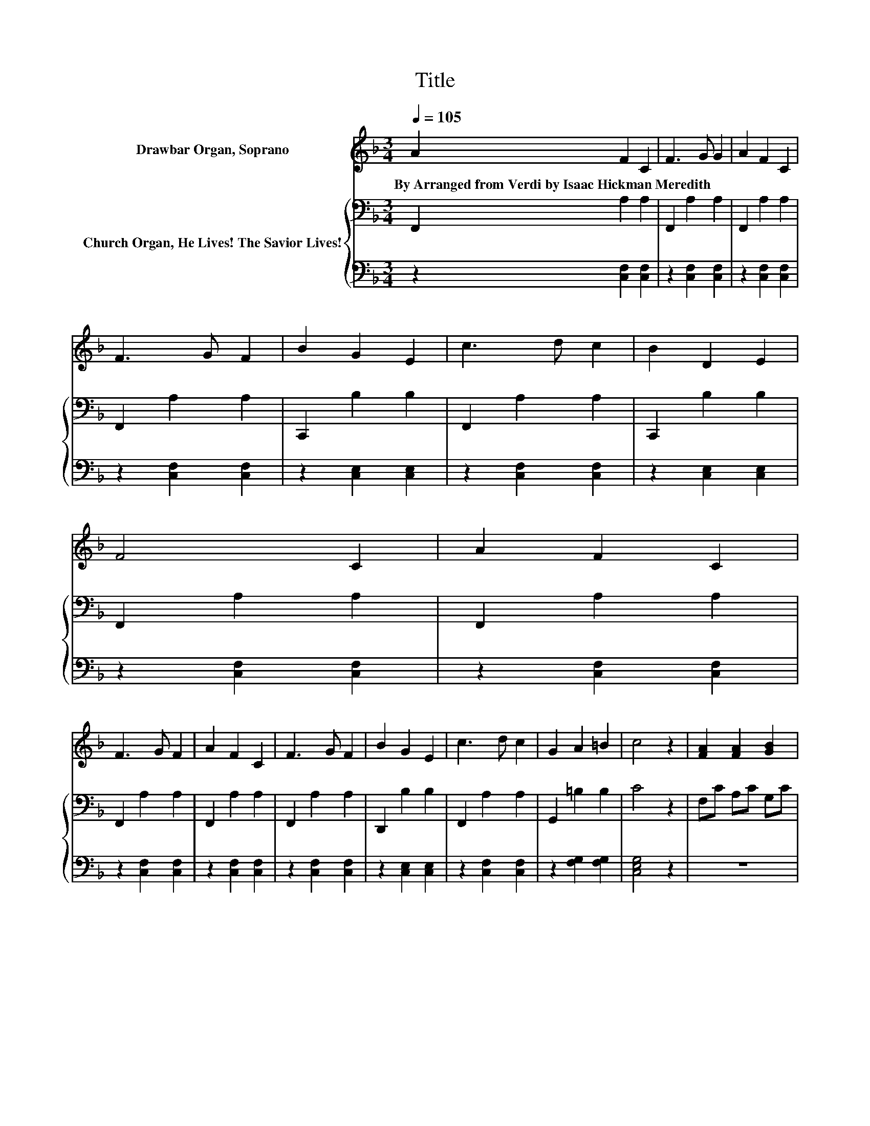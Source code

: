 X:1
T:Title
%%score ( 1 2 ) { 3 | 4 }
L:1/8
Q:1/4=105
M:3/4
K:F
V:1 treble nm="Drawbar Organ, Soprano"
V:2 treble 
V:3 bass nm="Church Organ, He Lives! The Savior Lives!"
V:4 bass 
V:1
 A2 F2 C2 | F3 G G2 | A2 F2 C2 | F3 G F2 | B2 G2 E2 | c3 d c2 | B2 D2 E2 | F4 C2 | A2 F2 C2 | %9
w: By~Arranged~from~Verdi~by~Isaac~Hickman~Meredith * *|||||||||
 F3 G F2 | A2 F2 C2 | F3 G F2 | B2 G2 E2 | c3 d c2 | G2 A2 =B2 | c4 z2 | [FA]2 [FA]2 [GB]2 | %17
w: ||||||||
 [Ac]4 [Bd][Ac] | [FA]2 [FA]2 [GB]2 | [Ac]4 [Af]2 | [ce]2 [Bd]2 [Ac]2 | [FA]4 [Bd][Ac] | %22
w: |||||
 [Ac]2 [GB]2 [EG]2 | F4 [Fc]2 | [Ec]2 [F=B]2 [G_B]2 | [FB]2 [FA]2 [CA]2 | [^CA]2 [D_A]2 [EG]2 | %27
w: |||||
 [DG]2 [DF]2 [Ff]2 | [Ge]2 [Gd]2 [Gc]2 | [FA]4 [Fd][Fc] | [Ec]2 [EB]2 [EG]2 | [FA]4 [Fc]2 | %32
w: |||||
 [Ec]2 [F=B]2 [G_B]2 | [FB]2 [FA]2 [CA]2 | [^CA]2 [D_A]2 [EG]2 | [DG]2 [DF]2 [Ff]2 | %36
w: ||||
 [Ge]2 [Gd]2 [Gc]2 | [FA]4 [Fd][Fc] | [Ec]2 [EB]2 [EG]2 | F4 A2 | F2 C2 F2- | FG G2 A2 | %42
w: ||||||
 F2 C2 F2- | FG F2 B2 | G2 E2 c2- | cd c2 B2 | D2 E2 F2- | F2 C2 A2 | F2 C2 F2- | FG F2 A2 | %50
w: ||||||||
 F2 C2 F2- | FG F2 B2 | G2 E2 c2- | cd c2 G2 | A2 =B2 c2- | c2 z2 [FA]2 | [FA]2 [GB]2 [Ac]2- | %57
w: |||||||
 [Ac]2 [Bd][Ac] [FA]2 | [FA]2 [GB]2 [Ac]2- | [Ac]2 [Af]2 [ce]2 | [Bd]2 [Ac]2 [FA]2- | %61
w: ||||
 [FA]2 [Bd][Ac] [Ac]2 | [GB]2 [EG]2 F2- | F2 [Fc]2 [Ec]2 | [F=B]2 [G_B]2 [FB]2 | %65
w: ||||
 [FA]2 [CA]2 [^CA]2 | [D_A]2 [EG]2 [DG]2 | [DF]2 [Ff]2 [Ge]2 | [Gd]2 [Gc]2 [FA]2- | %69
w: ||||
 [FA]2 [Fd][Fc] [Ec]2 | [EB]2 [EG]2 [FA]2- | [FA]2 [Fc]2 [Ec]2 | [F=B]2 [G_B]2 [FB]2 | %73
w: ||||
 [FA]2 [CA]2 [^CA]2 | [D_A]2 [EG]2 [DG]2 | [DF]2 [Ff]2 [Ge]2 | [Gd]2 [Gc]2 [FA]2- | %77
w: ||||
 [FA]2 [Fd][Fc] [Ec]2 | [EB]2 [EG]2 F2- | F2 A2 F2 | C2 F3 G | G2 A2 F2 | C2 F3 G | F2 B2 G2 | %84
w: |||||||
 E2 c3 d | c2 B2 D2 | E2 F4 | C2 A2 F2 | C2 F3 G | F2 A2 F2 | C2 F3 G | F2 B2 G2 | E2 c3 d | %93
w: |||||||||
 c2 G2 A2 | =B2 c4 | z2 [FA]2 [FA]2 | [GB]2 [Ac]4 | [Bd][Ac] [FA]2 [FA]2 | [GB]2 [Ac]4 | %99
w: ||||||
 [Af]2 [ce]2 [Bd]2 | [Ac]2 [FA]4 | [Bd][Ac] [Ac]2 [GB]2 | [EG]2 F4 | [Fc]2 [Ec]2 [F=B]2 | %104
w: |||||
 [GB]2 [FB]2 [FA]2 | [CA]2 [^CA]2 [D_A]2 | [EG]2 [DG]2 [DF]2 | [Ff]2 [Ge]2 [Gd]2 | [Gc]2 [FA]4 | %109
w: |||||
 [Fd][Fc] [Ec]2 [EB]2 | [EG]2 [FA]4 | [Fc]2 [Ec]2 [F=B]2 | [GB]2 [FB]2 [FA]2 | %113
w: ||||
 [CA]2 [^CA]2 [D_A]2 | [EG]2 [DG]2 [DF]2 | [Ff]2 [Ge]2 [Gd]2 | [Gc]2 [FA]4 | [Fd][Fc] [Ec]2 [EB]2 | %118
w: |||||
 [EG]2 F4 | .A2 z2 z2 | [Gc][Ec] [Fc]4 | .A2 z2 z2 | [Gc][Ec] [Ff]4- | [Ff]4 z2 |] %124
w: ||||||
V:2
 x6 | x6 | x6 | x6 | x6 | x6 | x6 | x6 | x6 | x6 | x6 | x6 | x6 | x6 | x6 | x6 | x6 | x6 | x6 | %19
 x6 | x6 | x6 | x6 | x6 | x6 | x6 | x6 | x6 | x6 | x6 | x6 | x6 | x6 | x6 | x6 | x6 | x6 | x6 | %38
 x6 | x6 | x6 | x6 | x6 | x6 | x6 | x6 | x6 | x6 | x6 | x6 | x6 | x6 | x6 | x6 | x6 | x6 | x6 | %57
 x6 | x6 | x6 | x6 | x6 | x6 | x6 | x6 | x6 | x6 | x6 | x6 | x6 | x6 | x6 | x6 | x6 | x6 | x6 | %76
 x6 | x6 | x6 | x6 | x6 | x6 | x6 | x6 | x6 | x6 | x6 | x6 | x6 | x6 | x6 | x6 | x6 | x6 | x6 | %95
 x6 | x6 | x6 | x6 | x6 | x6 | x6 | x6 | x6 | x6 | x6 | x6 | x6 | x6 | x6 | x6 | x6 | x6 | x6 | %114
 x6 | x6 | x6 | x6 | x6 | F-[Fc] [Ec]3 [Fc] | x6 | F-[Fc] [Ec]3 [Fc] | x6 | x6 |] %124
V:3
 F,,2 A,2 A,2 | F,,2 A,2 A,2 | F,,2 A,2 A,2 | F,,2 A,2 A,2 | C,,2 B,2 B,2 | F,,2 A,2 A,2 | %6
 C,,2 B,2 B,2 | F,,2 A,2 A,2 | F,,2 A,2 A,2 | F,,2 A,2 A,2 | F,,2 A,2 A,2 | F,,2 A,2 A,2 | %12
 D,,2 B,2 B,2 | F,,2 A,2 A,2 | G,,2 =B,2 B,2 | C4 z2 | F,C A,C G,C | F,[K:treble]C A,C G,C | %18
 F,C A,C G,C | F,C A,C F,C | C,C D,C E,C | F,[K:treble]C A,C A,C | C,C C,C C,C | A,4 A,2 | %24
 G,2 G,2[K:treble] C2 | D2 C2 A,2 | A,2[K:bass] A,2 A,2 | B,2 A,2 C2 | C2 C2 C2 | C4 B,[K:bass]A, | %30
 G,2 G,2 C2 | C4 A,2 | G,2 G,2[K:treble] C2 | D2 C2 A,2 | A,2[K:bass] A,2 A,2 | B,2 A,2 C2 | %36
 C2 C2 C2 | C4 B,[K:bass]A, | G,2 G,2 B,2 | A,4 F,,2 | A,2 A,2 F,,2 | A,2 A,2 F,,2 | A,2 A,2 F,,2 | %43
 A,2 A,2 C,,2 | B,2 B,2 F,,2 | A,2 A,2 C,,2 | B,2 B,2 F,,2 | A,2 A,2 F,,2 | A,2 A,2 F,,2 | %49
 A,2 A,2 F,,2 | A,2 A,2 F,,2 | A,2 A,2 D,,2 | B,2 B,2 F,,2 | A,2 A,2 G,,2 | =B,2 B,2 C2- | %55
 C2 z2 F,C | A,C G,C F,[K:treble]C | A,C G,C[K:bass] F,C | A,C G,C F,C | A,C F,C C,C | %60
 D,C E,C F,[K:treble]C | A,C A,C[K:bass] C,C | C,C C,C A,2- | A,2 A,2 G,2 | G,2[K:treble] C2 D2 | %65
 C2 A,2 A,2 | A,2 A,2 B,2 | A,2 C2[K:treble] C2 | C2 C2 C2- | C2[K:bass] B,A, G,2 | G,2 C2 C2- | %71
 C2 A,2 G,2 | G,2[K:treble] C2 D2 | C2 A,2 A,2 | A,2 A,2 B,2 | A,2 C2[K:treble] C2 | C2 C2 C2- | %77
 C2[K:bass] B,A, G,2 | G,2 B,2 A,2- | A,2 F,,2 A,2 | A,2 F,,2 A,2 | A,2 F,,2 A,2 | A,2 F,,2 A,2 | %83
 A,2 C,,2 B,2 | B,2 F,,2 A,2 | A,2 C,,2 B,2 | B,2 F,,2 A,2 | A,2 F,,2 A,2 | A,2 F,,2 A,2 | %89
 A,2 F,,2 A,2 | A,2 F,,2 A,2 | A,2 D,,2 B,2 | B,2 F,,2 A,2 | A,2 G,,2 =B,2 | =B,2 C4 | z2 F,C A,C | %96
 G,C F,[K:treble]C A,C | G,C[K:bass] F,C A,C | G,C F,C A,C | F,C C,C D,C | E,C F,[K:treble]C A,C | %101
 A,C[K:bass] C,C C,C | C,C A,4 | A,2 G,2 G,2 | C2 D2 C2 | A,2 A,2[K:bass] A,2 | A,2 B,2 A,2 | %107
 C2[K:treble] C2 C2 | C2 C4 | B,[K:bass]A, G,2 G,2 | C2 C4 | A,2 G,2 G,2 | C2 D2 C2 | %113
 A,2 A,2[K:bass] A,2 | A,2 B,2 A,2 | C2[K:treble] C2 C2 | C2 C4 | B,[K:bass]A, G,2 G,2 | B,2 A,4 | %119
 CA, G,3 G, | G,B, A,4 | CA, G,3 A, | B,B, A,4- | A,4 z2 |] %124
V:4
 z2 [C,F,]2 [C,F,]2 | z2 [C,F,]2 [C,F,]2 | z2 [C,F,]2 [C,F,]2 | z2 [C,F,]2 [C,F,]2 | %4
 z2 [C,E,]2 [C,E,]2 | z2 [C,F,]2 [C,F,]2 | z2 [C,E,]2 [C,E,]2 | z2 [C,F,]2 [C,F,]2 | %8
 z2 [C,F,]2 [C,F,]2 | z2 [C,F,]2 [C,F,]2 | z2 [C,F,]2 [C,F,]2 | z2 [C,F,]2 [C,F,]2 | %12
 z2 [C,E,]2 [C,E,]2 | z2 [C,F,]2 [C,F,]2 | z2 [F,G,]2 [F,G,]2 | [C,E,G,]4 z2 | z6 | z6 | z6 | z6 | %20
 z6 | z6 | z6 | F,4 F,2 | C,2 D,2 E,2 | F,2 F,2 F,2 | A,,2 =B,,2 ^C,2 | D,2 D,2 A,,2 | %28
 C,2 D,2 E,2 | F,4 F,F, | C,2 C,2 C,2 | F,4 F,2 | C,2 D,2 E,2 | F,2 F,2 F,2 | A,,2 =B,,2 ^C,2 | %35
 D,2 D,2 A,,2 | C,2 D,2 E,2 | F,4 F,F, | C,2 C,2 C,2 | F,4 z2 | [C,F,]2 [C,F,]2 z2 | %41
 [C,F,]2 [C,F,]2 z2 | [C,F,]2 [C,F,]2 z2 | [C,F,]2 [C,F,]2 z2 | [C,E,]2 [C,E,]2 z2 | %45
 [C,F,]2 [C,F,]2 z2 | [C,E,]2 [C,E,]2 z2 | [C,F,]2 [C,F,]2 z2 | [C,F,]2 [C,F,]2 z2 | %49
 [C,F,]2 [C,F,]2 z2 | [C,F,]2 [C,F,]2 z2 | [C,F,]2 [C,F,]2 z2 | [C,E,]2 [C,E,]2 z2 | %53
 [C,F,]2 [C,F,]2 z2 | [F,G,]2 [F,G,]2 [C,E,G,]2- | [C,E,G,]2 z2 z2 | z6 | z6 | z6 | z6 | z6 | z6 | %62
 z2 z2 F,2- | F,2 F,2 C,2 | D,2 E,2 F,2 | F,2 F,2 A,,2 | =B,,2 ^C,2 D,2 | D,2 A,,2 C,2 | %68
 D,2 E,2 F,2- | F,2 F,F, C,2 | C,2 C,2 F,2- | F,2 F,2 C,2 | D,2 E,2 F,2 | F,2 F,2 A,,2 | %74
 =B,,2 ^C,2 D,2 | D,2 A,,2 C,2 | D,2 E,2 F,2- | F,2 F,F, C,2 | C,2 C,2 F,2- | F,2 z2 [C,F,]2 | %80
 [C,F,]2 z2 [C,F,]2 | [C,F,]2 z2 [C,F,]2 | [C,F,]2 z2 [C,F,]2 | [C,F,]2 z2 [C,E,]2 | %84
 [C,E,]2 z2 [C,F,]2 | [C,F,]2 z2 [C,E,]2 | [C,E,]2 z2 [C,F,]2 | [C,F,]2 z2 [C,F,]2 | %88
 [C,F,]2 z2 [C,F,]2 | [C,F,]2 z2 [C,F,]2 | [C,F,]2 z2 [C,F,]2 | [C,F,]2 z2 [C,E,]2 | %92
 [C,E,]2 z2 [C,F,]2 | [C,F,]2 z2 [F,G,]2 | [F,G,]2 [C,E,G,]4 | z6 | z6 | z6 | z6 | z6 | z6 | z6 | %102
 z2 F,4 | F,2 C,2 D,2 | E,2 F,2 F,2 | F,2 A,,2 =B,,2 | ^C,2 D,2 D,2 | A,,2 C,2 D,2 | E,2 F,4 | %109
 F,F, C,2 C,2 | C,2 F,4 | F,2 C,2 D,2 | E,2 F,2 F,2 | F,2 A,,2 =B,,2 | ^C,2 D,2 D,2 | %115
 A,,2 C,2 D,2 | E,2 F,4 | F,F, C,2 C,2 | C,2 F,4 | F,2 C,3 D, | E,C, F,4 | F,2 C,3 C, | C,C, F,4- | %123
 F,4 z2 |] %124

